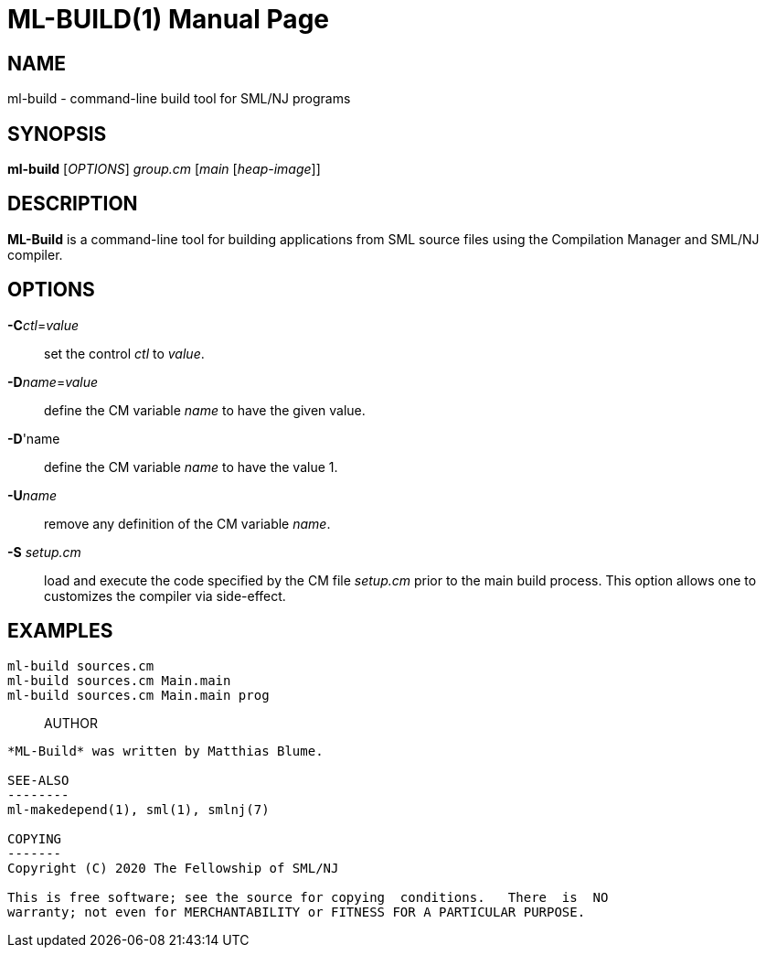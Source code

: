 ML-BUILD(1)
===========
:doctype:	manpage
:man source:	SML/NJ
:man version:	{version}

NAME
----
ml-build - command-line build tool for SML/NJ programs

SYNOPSIS
--------
*ml-build* ['OPTIONS'] 'group.cm' ['main' ['heap-image']]

DESCRIPTION
-----------
*ML-Build* is a command-line tool for building applications from SML source
files using the Compilation Manager and SML/NJ compiler.

OPTIONS
-------

*-C*'ctl'='value'::
  set the control 'ctl' to 'value'.

*-D*'name'='value'::
  define the CM variable 'name' to have the given value.

*-D*'name::
  define the CM variable 'name' to have the value 1.

*-U*'name'::
  remove any definition of the CM variable 'name'.

*-S* 'setup.cm'::
  load and execute the code specified by the CM file 'setup.cm' prior to the main
  build process.  This option allows one to customizes the compiler via side-effect.

EXAMPLES
--------

`ml-build sources.cm`::

`ml-build sources.cm Main.main`::

`ml-build sources.cm Main.main prog`::

AUTHOR
------
*ML-Build* was written by Matthias Blume.

SEE-ALSO
--------
ml-makedepend(1), sml(1), smlnj(7)

COPYING
-------
Copyright (C) 2020 The Fellowship of SML/NJ

This is free software; see the source for copying  conditions.   There  is  NO
warranty; not even for MERCHANTABILITY or FITNESS FOR A PARTICULAR PURPOSE.
